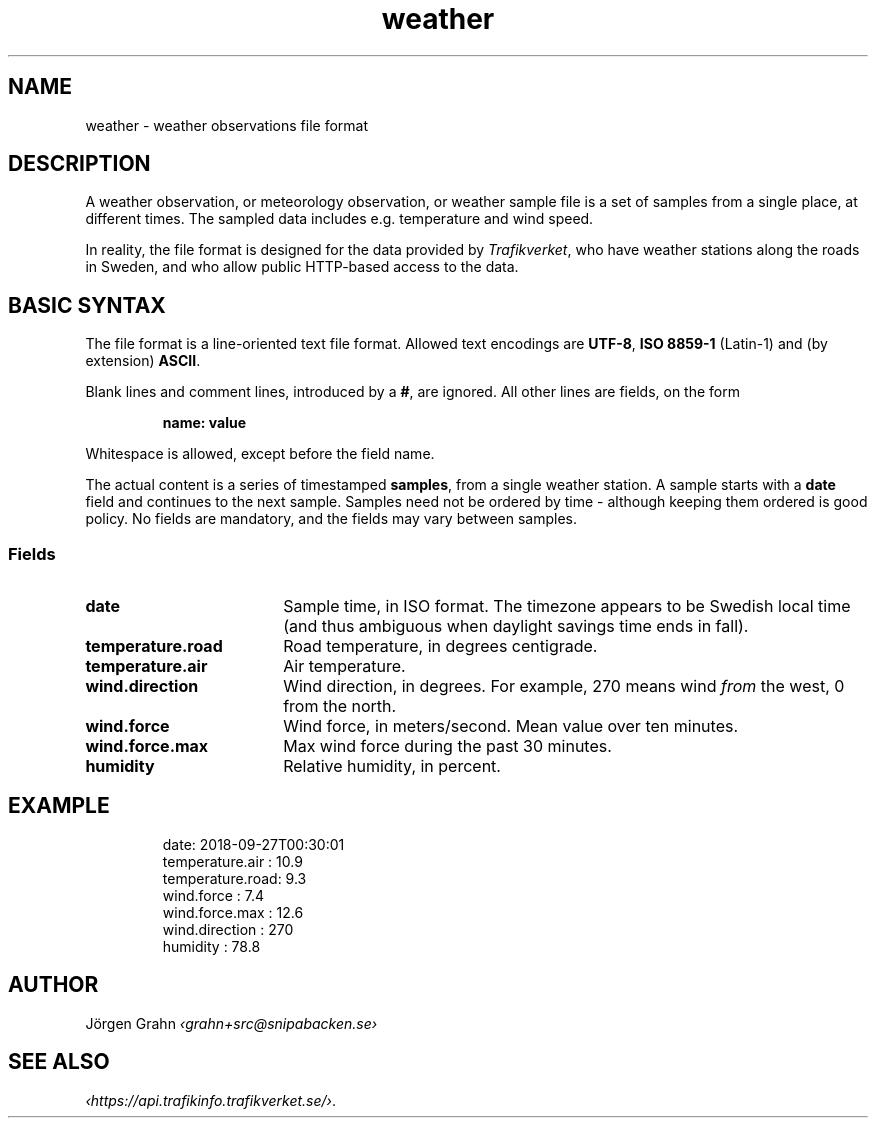 .ss 12 0
.de BP
.IP \\fB\\$*
..
.
.TH weather 5 "JAN 2019" Weather "User Manuals"
.
.SH "NAME"
weather \- weather observations file format
.
.SH "DESCRIPTION"
.
A weather observation, or meteorology observation, or weather sample file
is a set of samples from a single place, at different times.
The sampled data includes e.g. temperature and wind speed.
.PP
In reality, the file format is designed for the data provided by
.IR Trafikverket ,
who have weather stations along the roads in Sweden,
and who allow public HTTP-based access to the data.
.
.
.SH "BASIC SYNTAX"
.
The file format is a line-oriented text file format.
Allowed text encodings are
.BR UTF-8 ,
.B "ISO\ 8859-1"
(Latin-1) and (by extension)
.BR ASCII .
.PP
Blank lines and comment lines, introduced by a
.BR # ,
are ignored.
All other lines are fields, on the form
.IP
.B "name: value"
.PP
Whitespace is allowed, except before the field name.
.PP
The actual content is a series of timestamped
.BR samples ,
from a single weather station.  A sample starts with a
.B date
field and continues to the next sample.
Samples need not be ordered by time \- although keeping them
ordered is good policy.
No fields are mandatory, and the fields may vary between samples.
.
.SS "Fields"
.
.BP date 18x
Sample time, in ISO format. The timezone appears to be Swedish local time
(and thus ambiguous when daylight savings time ends in fall).
.
.BP temperature.road
Road temperature, in degrees centigrade.
.
.BP temperature.air
Air temperature.
.
.BP wind.direction
Wind direction, in degrees.  For example, 270 means wind
.I from
the west, 0 from the north.
.
.BP wind.force
Wind force, in meters/second.
Mean value over ten minutes.
.
.BP wind.force.max
Max wind force during the past 30 minutes.
.
.BP humidity
Relative humidity, in percent.
.
.\".BP rain
.
.
.SH "EXAMPLE"
.IP
.ft CW
.nf
date: 2018-09-27T00:30:01
temperature.air : 10.9
temperature.road:  9.3
wind.force      :  7.4
wind.force.max  : 12.6
wind.direction  :  270
humidity        : 78.8
.fi
.
.SH "AUTHOR"
J\(:orgen Grahn \fI\[fo]grahn+src@snipabacken.se\[fc]
.
.
.SH "SEE ALSO"
.
.IR \[fo]https://api.trafikinfo.trafikverket.se/\[fc] .
